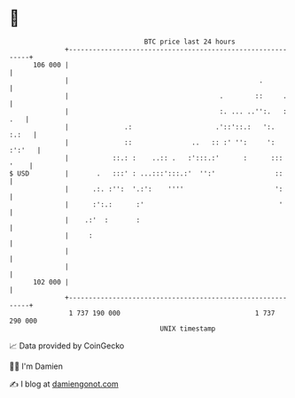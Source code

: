 * 👋

#+begin_example
                                     BTC price last 24 hours                    
                 +------------------------------------------------------------+ 
         106 000 |                                                            | 
                 |                                                .           | 
                 |                                      .        ::     .     | 
                 |                                      :. ... ..'':.   : .   | 
                 |              .:                     .'::'::.:   ':.  :.:   | 
                 |              ::               ..   :: :' '':     ': :':'   | 
                 |           ::.: :    ..:: .   :':::.:'      :      ::: '    | 
   $ USD         |       .   :::' : ...:::':::.:'  '':'               ::      | 
                 |      .:. :'':  '.:':    ''''                       ':      | 
                 |      :':.:      :'                                  '      | 
                 |    .:'  :       :                                          | 
                 |     :                                                      | 
                 |                                                            | 
                 |                                                            | 
         102 000 |                                                            | 
                 +------------------------------------------------------------+ 
                  1 737 190 000                                  1 737 290 000  
                                         UNIX timestamp                         
#+end_example
📈 Data provided by CoinGecko

🧑‍💻 I'm Damien

✍️ I blog at [[https://www.damiengonot.com][damiengonot.com]]
